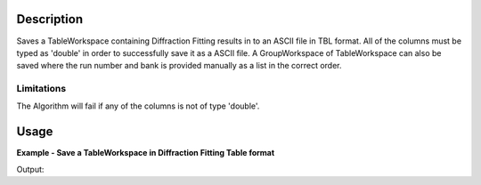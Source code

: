 .. algorithm::

.. summary::

.. alias::

.. properties::

Description
-----------

Saves a TableWorkspace containing Diffraction Fitting results in to an ASCII file in TBL format.
All of the columns must be typed as 'double' in order to successfully save it as a ASCII file.
A GroupWorkspace of TableWorkspace can also be saved where the run number and bank is provided
manually as a list in the correct order.



Limitations
###########

The Algorithm will fail if any of the columns is not of type 'double'.

Usage
-----

**Example - Save a TableWorkspace in Diffraction Fitting Table format**


.. testcleanup:: ExSaveDiffFittingAscii

    os.remove(savefile)

Output:

.. testoutput:: ExSaveDiffFittingAscii

    File Exists: True

.. categories::

.. sourcelink::
